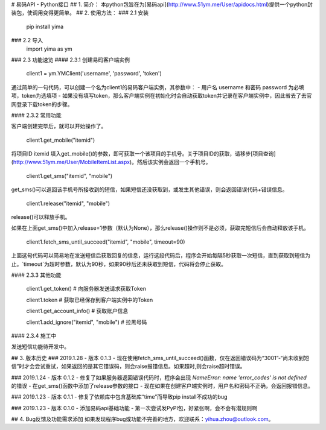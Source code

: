 # 易码API - Python接口
## 1. 简介：
本python包旨在为[易码api](http://www.51ym.me/User/apidocs.html)提供一个python封装包，使调用变得更简单。
## 2. 使用方法：
### 2.1 安装
    pip install yima
### 2.2 导入
    import yima as ym
### 2.3 功能速览
#### 2.3.1 创建易码客户端实例

    client1 = ym.YMClient('username', 'password', 'token')

通过简单的一句代码，可以创建一个名为client1的易码客户端实例，其参数中：
- 用户名 username 和密码 password 为必填项，token为选填项
- 如果没有填写token，那么客户端实例在初始化时会自动获取token并记录在客户端实例中，因此省去了去官网登录下载token的步骤。

#### 2.3.2 常用功能

客户端创建完毕后，就可以开始操作了。

    client1.get_mobile("itemid")

将项目ID itemid 填入get_mobile()的参数，即可获取一个该项目的手机号。关于项目ID的获取，请移步[项目查询](http://www.51ym.me/User/MobileItemList.aspx)。然后该实例会返回一个手机号。

    client1.get_sms("itemid", "mobile")

get_sms()可以返回该手机号所接收到的短信，如果短信还没获取到，或发生其他错误，则会返回错误代码+错误信息。

    client1.release("itemid", "mobile")

release()可以释放手机。

如果在上面get_sms()中加入release=1参数（默认为None），那么release()操作则不是必须，获取完短信后会自动释放该手机。

    client1.fetch_sms_until_succeed("itemid", "mobile", timeout=90)

上面这句代码可以简易地在发送短信后获取回复的信息，运行这段代码后，程序会开始每隔5秒获取一次短信，直到获取到短信为止。`timeout`为超时参数，默认为90秒，如果90秒后还未获取到短信，代码将会停止获取。

#### 2.3.3 其他功能

    client1.get_token()                     # 向服务器发送请求获取Token

    client1.token                           # 获取已经保存到客户端实例中的Token

    client1.get_account_info()              # 获取账户信息

    client1.add_ignore("itemid", "mobile")  # 拉黑号码



#### 2.3.4 施工中

发送短信功能待开发中。


## 3. 版本历史
### 2019.1.28 - 版本 0.1.3
- 现在使用fetch_sms_until_succeed()函数，仅在返回错误码为“3001”-“尚未收到短信”时才会尝试重试，如果返回的是其它错误码，则会raise报错信息。如果超时,则会raise超时错误。

### 2019.1.24 - 版本 0.1.2
- 修复了如果服务器返回错误代码时，程序会出现 `NameError: name 'error_codes' is not defined` 的错误
- 在get_sms()函数中添加了release参数的接口
- 现在如果在创建客户端实例时，用户名和密码不正确，会返回报错信息。

### 2019.1.23 - 版本 0.1.1
- 修复了依赖库中包含基础库“time”而导致pip install不成功的bug

### 2019.1.23 - 版本 0.1.0
- 添加易码api基础功能
- 第一次尝试发PyPI包，好紧张啊，会不会有潜规则啊

## 4. Bug反馈及功能需求添加
如果发现程序bug或功能不完善的地方，欢迎联系：yihua.zhou@outlook.com。



